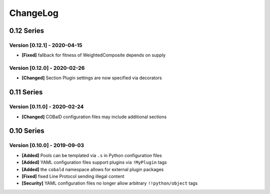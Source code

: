 .. Created by log.py at 2020-04-15, command
   '/Users/mfischer/PycharmProjects/cobald/venv/lib/python3.7/site-packages/change/__main__.py log docs/source/changes compile --output docs/source/changelog.rst'
   based on the format of 'https://keepachangelog.com/'
#########
ChangeLog
#########

0.12 Series
===========

Version [0.12.1] - 2020-04-15
+++++++++++++++++++++++++++++

* **[Fixed]** fallback for fitness of WeightedComposite depends on supply

Version [0.12.0] - 2020-02-26
+++++++++++++++++++++++++++++

* **[Changed]** Section Plugin settings are now specified via decorators

0.11 Series
===========

Version [0.11.0] - 2020-02-24
+++++++++++++++++++++++++++++

* **[Changed]** COBalD configuration files may include additional sections

0.10 Series
===========

Version [0.10.0] - 2019-09-03
+++++++++++++++++++++++++++++

* **[Added]** Pools can be templated via ``.s`` in Python configuration files
* **[Added]** YAML configuration files support plugins via ``!MyPlugin`` tags
* **[Added]** the ``cobald`` namespace allows for external plugin packages

* **[Fixed]** fixed Line Protocol sending illegal content

* **[Security]** YAML configuration files no longer allow arbitrary ``!!python/object`` tags

